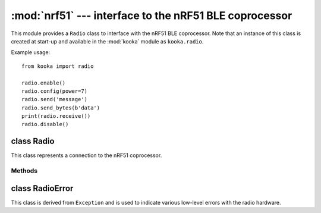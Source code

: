 *******************************************************
:mod:`nrf51` --- interface to the nRF51 BLE coprocessor
*******************************************************

.. module:: nrf51
   :synopsis: interface to the nRF51 BLE coprocessor

This module provides a ``Radio`` class to interface with the nRF51 BLE coprocessor.
Note that an instance of this class is created at start-up and available in the
:mod:`kooka` module as ``kooka.radio``.

Example usage::

    from kooka import radio

    radio.enable()
    radio.config(power=7)
    radio.send('message')
    radio.send_bytes(b'data')
    print(radio.receive())
    radio.disable()

.. _nrf51.Radio:

class Radio
===========

This class represents a connection to the nRF51 coprocessor.

Methods
-------

.. method:: Radio.enable()

    Enable the radio.  Raises a :class:`RadioError` if it fails.

.. method:: Radio.disable()

    Disable the radio.  Raises a :class:`RadioError` if it fails.

.. method:: Radio.config(param=value)

    Configure various settings relating to the radio. The parameters are:

    - ``length`` (default=32): defines the maximum length, in bytes, of a
      message sent via the radio. It can be between 1 and 251 bytes long.

    - ``queue`` (default=3): specifies the number of messages that can be
      stored on the incoming message queue.  If there is no space left on the
      queue then additional incoming messages are dropped.
      Can be between 1 and 254.

    - ``channel`` (default=7): an integer value between 0 and 83 inclusive
      that defines the channel (actually frequency) to which the
      radio is tuned. Messages will be sent via this channel and only messages
      received via this channel will be put onto the incoming message queue.
      Each step is 1MHz wide, starting at 2400MHz.

    - ``power`` (default=6): an integer value between 0 and 7 inclusive which
      indicates the strength of signal used when sending a message. The
      higher the value the stronger the signal, but the more power is consumed
      by the device. The numbering translates to positions in the following list
      of dBm (decibel milliwatt) values: -30, -20, -16, -12, -8, -4, 0, 4.

    - ``address`` (default=0x75626974): an arbitrary name, expressed as a
      32-bit address, that's used to filter incoming packets at the hardware
      level, keeping only those that match the address you set.
      The default matches that used on the micro:bit.

    - ``group`` (default=0): an 8-bit value (0-255) used in conjunction with
      ``address`` to filter incoming messages.  This effectively makes the full
      address 40 bits long.

    - ``data_rate`` (default=1): indicates the speed at which data transfer
      (send and receive) takes place.  It can be 0, 1 or 2, for 250kbit/sec,
      1Mbit/sec, or 2Mbit/sec respectively.

    - ``timestamp`` (default=TIMESTAMP_MS): indicates the units used in the
      timestamp entry returned by ``receive_full()``.  Possible values are
      ``radio.TIMESTAMP_MS`` and ``radio.TIMESTAMP_US``.

.. py:method:: send(message)

    Send a string message.  The parameter *message* should be a string object.
    This method is equivalent to ``send_bytes(bytes(message, 'utf8'))`` but with
    ``b'\x01\x00\x01'`` prepended to the front, which makes it compatible with
    code running on a micro:bit.

.. py:method:: send_bytes(message)

    Send a raw message.  The parameter *message* should be a bytes object.

.. py:method:: receive()

    Retrieve and return the next incoming message on the message queue.
    Returns ``None`` if there are no pending messages.
    Messages are returned as string objects.

    This method is equivalent to ``str(receive_bytes(), 'utf8')`` but with a
    check that the the first three bytes are ``b'\x01\x00\x01'``, which makes it
    compatible with code running on a micro:bit.  The method strips the prepended
    bytes before converting to a string (and raises a ``ValueError`` if the
    prefix is not correct).

.. py:method:: receive_bytes()

    Retrieve and return the next incoming message on the message queue.
    Returns ``None`` if there are no pending messages.
    Messages are returned as bytes objects.

.. py:method:: receive_full()

    Retrieve and return the next incoming message on the message queue, with
    additional information.
    Returns ``None`` if there are no pending messages.

    If there is a pending message the return value is a 3-tuple with elements:

    * the message as a bytes object.
    * the RSSI (signal strength) between -255 (weakest) and 0 (strongest) as measured in dBm.
    * a timestamp, either milliseconds or microseconds, being the value returned by
      ``time.ticks_ms()``or ``time.ticks_us()`` when the message was received.

    For example::

        details = radio.receive_full()
        if details:
            msg, rssi, timestamp = details

class RadioError
================

This class is derived from ``Exception`` and is used to indicate various low-level
errors with the radio hardware.
